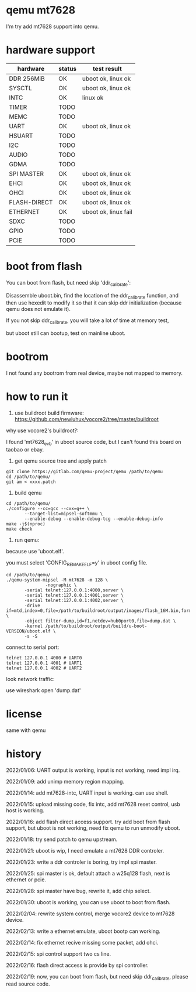 * qemu mt7628

I'm try add mt7628 support into qemu.

* hardware support

| hardware     | status | test result          |
|--------------+--------+----------------------|
| DDR 256MiB   | OK     | uboot ok, linux ok   |
| SYSCTL       | OK     | uboot ok, linux ok   |
| INTC         | OK     | linux ok             |
| TIMER        | TODO   |                      |
| MEMC         | TODO   |                      |
| UART         | OK     | uboot ok, linux ok   |
| HSUART       | TODO   |                      |
| I2C          | TODO   |                      |
| AUDIO        | TODO   |                      |
| GDMA         | TODO   |                      |
| SPI MASTER   | OK     | uboot ok, linux ok   |
| EHCI         | OK     | uboot ok, linux ok   |
| OHCI         | OK     | uboot ok, linux ok   |
| FLASH-DIRECT | OK     | uboot ok, linux ok   |
| ETHERNET     | OK     | uboot ok, linux fail |
| SDXC         | TODO   |                      |
| GPIO         | TODO   |                      |
| PCIE         | TODO   |                      |

* boot from flash

You can boot from flash, but need skip 'ddr_calibrate':

Disassemble uboot.bin, find the location of the ddr_calibrate function, and then use hexedit to modify it so that it can skip ddr initialization (because qemu does not emulate it).

If you not skip ddr_calibrate, you will take a lot of time at memory test,

but uboot still can bootup, test on mainline uboot.

* bootrom

I not found any bootrom from real device, maybe not mapped to memory.

* how to run it

1. use buildroot build firmware: https://github.com/newluhux/vocore2/tree/master/buildroot

why use vocore2's buildroot?:

I found 'mt7628_evb' in uboot source code, but I can't found this board on taobao or ebay.

2. get qemu source tree and apply patch

#+BEGIN_SRC shell
 git clone https://gitlab.com/qemu-project/qemu /path/to/qemu
 cd /path/to/qemu/
 git am < xxxx.patch
#+END_SRC

3. build qemu

#+BEGIN_SRC shell
 cd /path/to/qemu/
 ./configure --cc=gcc --cxx=g++ \
		--target-list=mipsel-softmmu \
		--enable-debug --enable-debug-tcg --enable-debug-info
 make -j$(nproc)
 make check
#+END_SRC

4. run qemu:

because use 'uboot.elf'.

you must select 'CONFIG_REMAKE_ELF=y' in uboot config file.

#+BEGIN_SRC shell
 cd /path/to/qemu/
 ./qemu-system-mipsel -M mt7628 -m 128 \
                -nographic \
		-serial telnet:127.0.0.1:4000,server \
		-serial telnet:127.0.0.1:4001,server \
		-serial telnet:127.0.0.1:4002,server \
		-drive if=mtd,index=0,file=/path/to/buildroot/output/images/flash_16M.bin,format=raw \
		-object filter-dump,id=f1,netdev=hub0port0,file=dump.dat \
		-kernel /path/to/buildroot/output/build/u-boot-VERSION/uboot.elf \
		-s -S
#+END_SRC

connect to serial port:

#+BEGIN_SRC shell
telnet 127.0.0.1 4000 # UART0
telnet 127.0.0.1 4001 # UART1
telnet 127.0.0.1 4002 # UART2
#+END_SRC

look network traffic:

use wireshark open 'dump.dat'

* license

same with qemu

* history

2022/01/06:  UART output is working, input is not working, need impl irq.

2022/01/09:  add unimp memory region mapping.

2022/01/14:  add mt7628-intc, UART input is working. can use shell.

2022/01/15:  upload missing code, fix intc, add mt7628 reset control,
             usb host is working.

2022/01/16:  add flash direct access support. try add boot from flash support,
             but uboot is not working, need fix qemu to run unmodify uboot.

2022/01/18:  try send patch to qemu upstream.

2022/01/21:  uboot is wip, I need emulate a mt7628 DDR controler.

2022/01/23:  write a ddr controler is boring, try impl spi master.

2022/01/25:  spi master is ok, default attach a w25q128 flash,
             next is ethernet or pcie.

2022/01/28:  spi master have bug, rewrite it, add chip select.

2022/01/30:  uboot is working, you can use uboot to boot from
             flash.

2022/02/04:  rewrite system control, merge vocore2 device to mt7628 device.

2022/02/13:  write a ethernet emulate, uboot bootp can working.

2022/02/14:  fix ethernet recive missing some packet, add ohci.

2022/02/15:  spi control support two cs line.

2022/02/16:  flash direct access is provide by spi controller.

2022/02/19:  now, you can boot from flash, but need skip ddr_calibrate,
             please read source code.
